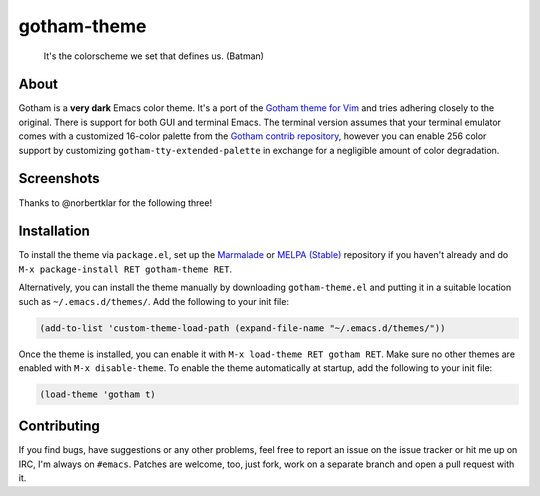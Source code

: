 gotham-theme
============

.. image:: https://raw.github.com/wasamasa/gotham-theme/master/img/gotham.png

..

    It's the colorscheme we set that defines us. (Batman)

About
-----

Gotham is a **very dark** Emacs color theme.  It's a port of the
`Gotham theme for Vim <https://github.com/whatyouhide/vim-gotham>`_
and tries adhering closely to the original.  There is support for both
GUI and terminal Emacs.  The terminal version assumes that your
terminal emulator comes with a customized 16-color palette from the
`Gotham contrib repository
<https://github.com/whatyouhide/gotham-contrib>`_, however you can
enable 256 color support by customizing
``gotham-tty-extended-palette`` in exchange for a negligible amount of
color degradation.

Screenshots
-----------

.. image:: https://raw.github.com/wasamasa/gotham-theme/master/img/scrot.png

Thanks to @norbertklar for the following three!

.. image:: https://raw.github.com/wasamasa/gotham-theme/master/img/go.png

.. image:: https://raw.github.com/wasamasa/gotham-theme/master/img/go2.png

.. image:: https://raw.github.com/wasamasa/gotham-theme/master/img/go3.png

Installation
------------

To install the theme via ``package.el``, set up the `Marmalade
<https://marmalade-repo.org/>`_ or `MELPA (Stable)
<http://melpa.org/>`_ repository if you haven't already and do ``M-x
package-install RET gotham-theme RET``.

Alternatively, you can install the theme manually by downloading
``gotham-theme.el`` and putting it in a suitable location such as
``~/.emacs.d/themes/``.  Add the following to your init file:

.. code:: cl

    (add-to-list 'custom-theme-load-path (expand-file-name "~/.emacs.d/themes/"))

Once the theme is installed, you can enable it with ``M-x load-theme
RET gotham RET``.  Make sure no other themes are enabled with ``M-x
disable-theme``.  To enable the theme automatically at startup, add
the following to your init file:

.. code:: cl

    (load-theme 'gotham t)

Contributing
------------

If you find bugs, have suggestions or any other problems, feel free to
report an issue on the issue tracker or hit me up on IRC, I'm always on
``#emacs``.  Patches are welcome, too, just fork, work on a separate
branch and open a pull request with it.
